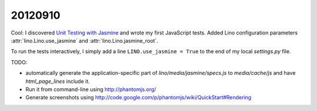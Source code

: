 20120910
========

Cool: I discovered 
`Unit Testing with Jasmine
<http://docs.sencha.com/ext-js/4-0/#!/guide/testing>`_
and wrote my first JavaScript tests.
Added Lino configuration parameters 
:attr:`lino.Lino.use_jasmine`
and
:attr:`lino.Lino.jasmine_root`.

To run the tests interactively, 
I simply add a line ``LINO.use_jasmine = True``  
to the end of my local `settings.py` file.

TODO: 

- automatically generate the application-specific part of `lino/media/jasmine/specs.js` 
  to `media/cache/js` and have `html_page_lines` include it.
  
- Run it from command-line using http://phantomjs.org/

- Generate screenshots using 
  http://code.google.com/p/phantomjs/wiki/QuickStart#Rendering